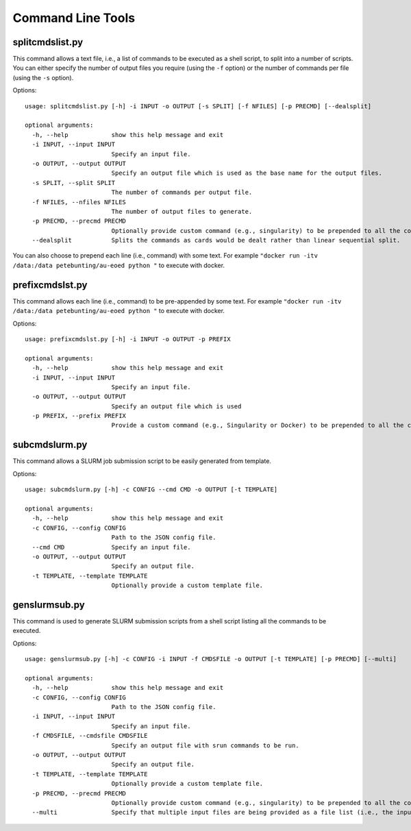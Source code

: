 Command Line Tools
===================

splitcmdslist.py
----------------

This command allows a text file, i.e., a list of commands to be executed as a shell script, to split into a number of scripts. You can either specify the number of output files you require (using the ``-f`` option) or the number of commands per file (using the ``-s`` option).

Options::

    usage: splitcmdslist.py [-h] -i INPUT -o OUTPUT [-s SPLIT] [-f NFILES] [-p PRECMD] [--dealsplit]

    optional arguments:
      -h, --help            show this help message and exit
      -i INPUT, --input INPUT
                            Specify an input file.
      -o OUTPUT, --output OUTPUT
                            Specify an output file which is used as the base name for the output files.
      -s SPLIT, --split SPLIT
                            The number of commands per output file.
      -f NFILES, --nfiles NFILES
                            The number of output files to generate.
      -p PRECMD, --precmd PRECMD
                            Optionally provide custom command (e.g., singularity) to be prepended to all the commands.
      --dealsplit           Splits the commands as cards would be dealt rather than linear sequential split.


You can also choose to prepend each line (i.e., command) with some text. For example ``"docker run -itv /data:/data petebunting/au-eoed python "`` to execute with docker.


prefixcmdslst.py
-----------------

This command allows each line (i.e., command) to be pre-appended by some text. For example ``"docker run -itv /data:/data petebunting/au-eoed python "`` to execute with docker.

Options::

    usage: prefixcmdslst.py [-h] -i INPUT -o OUTPUT -p PREFIX

    optional arguments:
      -h, --help            show this help message and exit
      -i INPUT, --input INPUT
                            Specify an input file.
      -o OUTPUT, --output OUTPUT
                            Specify an output file which is used
      -p PREFIX, --prefix PREFIX
                            Provide a custom command (e.g., Singularity or Docker) to be prepended to all the commands in the input file.


subcmdslurm.py
--------------
This command allows a SLURM job submission script to be easily generated from template.


Options::

    usage: subcmdslurm.py [-h] -c CONFIG --cmd CMD -o OUTPUT [-t TEMPLATE]

    optional arguments:
      -h, --help            show this help message and exit
      -c CONFIG, --config CONFIG
                            Path to the JSON config file.
      --cmd CMD             Specify an input file.
      -o OUTPUT, --output OUTPUT
                            Specify an output file.
      -t TEMPLATE, --template TEMPLATE
                            Optionally provide a custom template file.



genslurmsub.py
--------------
This command is used to generate SLURM submission scripts from a shell script listing all the commands to be executed.


Options::

    usage: genslurmsub.py [-h] -c CONFIG -i INPUT -f CMDSFILE -o OUTPUT [-t TEMPLATE] [-p PRECMD] [--multi]

    optional arguments:
      -h, --help            show this help message and exit
      -c CONFIG, --config CONFIG
                            Path to the JSON config file.
      -i INPUT, --input INPUT
                            Specify an input file.
      -f CMDSFILE, --cmdsfile CMDSFILE
                            Specify an output file with srun commands to be run.
      -o OUTPUT, --output OUTPUT
                            Specify an output file.
      -t TEMPLATE, --template TEMPLATE
                            Optionally provide a custom template file.
      -p PRECMD, --precmd PRECMD
                            Optionally provide custom command (e.g., singularity) to be prepended to all the commands.
      --multi               Specify that multiple input files are being provided as a file list (i.e., the input file is a file which lists the input files.
